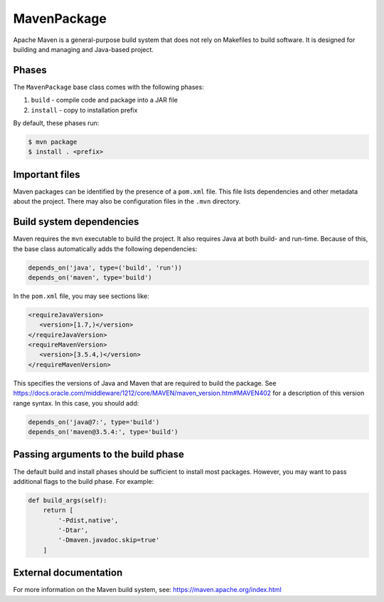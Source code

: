 .. Copyright 2013-2022 Lawrence Livermore National Security, LLC and other
   Spack Project Developers. See the top-level COPYRIGHT file for details.

   SPDX-License-Identifier: (Apache-2.0 OR MIT)

.. _mavenpackage:

------------
MavenPackage
------------

Apache Maven is a general-purpose build system that does not rely
on Makefiles to build software. It is designed for building and
managing and Java-based project.

^^^^^^
Phases
^^^^^^

The ``MavenPackage`` base class comes with the following phases:

#. ``build`` - compile code and package into a JAR file
#. ``install`` - copy to installation prefix

By default, these phases run:

.. code-block:: console

   $ mvn package
   $ install . <prefix>


^^^^^^^^^^^^^^^
Important files
^^^^^^^^^^^^^^^

Maven packages can be identified by the presence of a ``pom.xml`` file.
This file lists dependencies and other metadata about the project.
There may also be configuration files in the ``.mvn`` directory.

^^^^^^^^^^^^^^^^^^^^^^^^^
Build system dependencies
^^^^^^^^^^^^^^^^^^^^^^^^^

Maven requires the ``mvn`` executable to build the project. It also
requires Java at both build- and run-time. Because of this, the base
class automatically adds the following dependencies:

.. code-block:: python

   depends_on('java', type=('build', 'run'))
   depends_on('maven', type='build')


In the ``pom.xml`` file, you may see sections like:

.. code-block:: xml

   <requireJavaVersion>
      <version>[1.7,)</version>
   </requireJavaVersion>
   <requireMavenVersion>
      <version>[3.5.4,)</version>
   </requireMavenVersion>


This specifies the versions of Java and Maven that are required to
build the package. See
https://docs.oracle.com/middleware/1212/core/MAVEN/maven_version.htm#MAVEN402
for a description of this version range syntax. In this case, you
should add:

.. code-block:: python

   depends_on('java@7:', type='build')
   depends_on('maven@3.5.4:', type='build')


^^^^^^^^^^^^^^^^^^^^^^^^^^^^^^^^^^^^
Passing arguments to the build phase
^^^^^^^^^^^^^^^^^^^^^^^^^^^^^^^^^^^^

The default build and install phases should be sufficient to install
most packages. However, you may want to pass additional flags to
the build phase. For example:

.. code-block:: python

   def build_args(self):
       return [
           '-Pdist,native',
           '-Dtar',
           '-Dmaven.javadoc.skip=true'
       ]


^^^^^^^^^^^^^^^^^^^^^^
External documentation
^^^^^^^^^^^^^^^^^^^^^^

For more information on the Maven build system, see:
https://maven.apache.org/index.html
